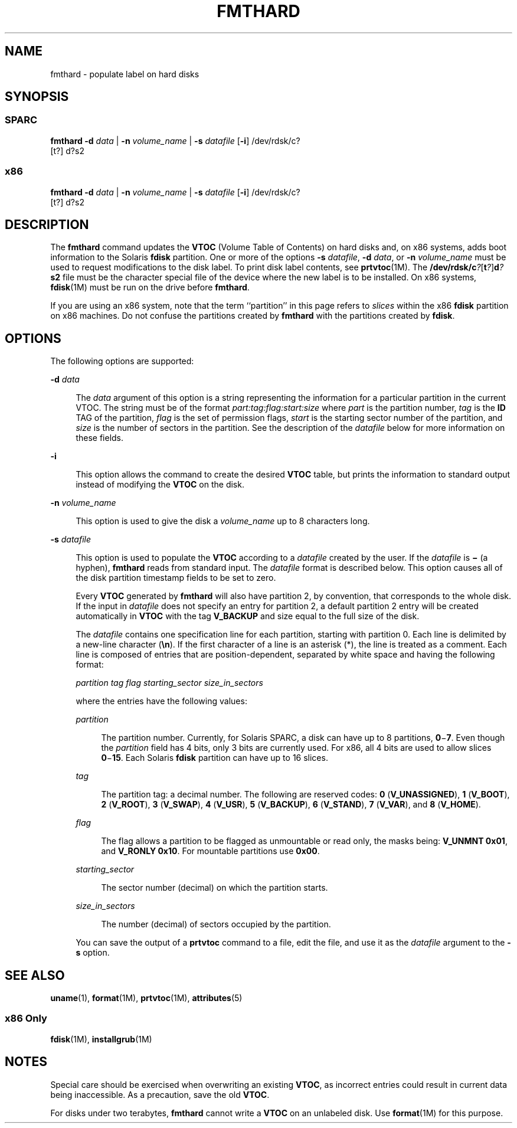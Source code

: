 '\" te
.\"  Copyright 1989 AT&T Copyright (c) 2002, Sun Microsystems, Inc. All Rights Reserved
.\" The contents of this file are subject to the terms of the Common Development and Distribution License (the "License").  You may not use this file except in compliance with the License.
.\" You can obtain a copy of the license at usr/src/OPENSOLARIS.LICENSE or http://www.opensolaris.org/os/licensing.  See the License for the specific language governing permissions and limitations under the License.
.\" When distributing Covered Code, include this CDDL HEADER in each file and include the License file at usr/src/OPENSOLARIS.LICENSE.  If applicable, add the following below this CDDL HEADER, with the fields enclosed by brackets "[]" replaced with your own identifying information: Portions Copyright [yyyy] [name of copyright owner]
.TH FMTHARD 8 "Sep 25, 2008"
.SH NAME
fmthard \- populate label on hard disks
.SH SYNOPSIS
.SS "SPARC"
.LP
.nf
\fBfmthard\fR \fB-d\fR \fIdata\fR | \fB-n\fR \fIvolume_name\fR | \fB-s\fR \fIdatafile\fR [\fB-i\fR] /dev/rdsk/c?
     [t?] d?s2
.fi

.SS "x86"
.LP
.nf
\fBfmthard\fR \fB-d\fR \fIdata\fR | \fB-n\fR \fIvolume_name\fR | \fB-s\fR \fIdatafile\fR [\fB-i\fR] /dev/rdsk/c?
     [t?] d?s2
.fi

.SH DESCRIPTION
.sp
.LP
The \fBfmthard\fR command updates the \fBVTOC\fR (Volume Table of Contents) on
hard disks and, on x86 systems, adds boot information to the Solaris
\fBfdisk\fR partition. One or more of the options \fB-s\fR \fIdatafile\fR,
\fB-d\fR \fIdata\fR, or \fB-n\fR \fIvolume_name\fR must be used to request
modifications to the disk label. To print disk label contents, see
\fBprtvtoc\fR(1M). The
\fB/dev/rdsk/c\fR\fI?\fR[\fBt\fR\fI?\fR]\fBd\fR\fI?\fR\fBs2\fR file must be the
character special file of the device where the new label is to be installed. On
x86 systems, \fBfdisk\fR(1M) must be run on the drive before \fBfmthard\fR.
.sp
.LP
If you are using an x86 system, note that the term ``partition'' in this page
refers to \fIslices\fR within the x86 \fBfdisk\fR partition on x86 machines. Do
not confuse the partitions created by \fBfmthard\fR with the partitions created
by \fBfdisk\fR.
.SH OPTIONS
.sp
.LP
The following options are supported:
.sp
.ne 2
.na
\fB\fB-d\fR \fIdata\fR\fR
.ad
.sp .6
.RS 4n
The \fIdata\fR argument of this option is a string representing the information
for a particular partition in the current VTOC. The string must be of the
format \fIpart:tag:flag:start:size\fR where \fIpart\fR is the partition number,
\fItag\fR is the \fBID\fR TAG of the partition, \fIflag\fR is the set of
permission flags, \fIstart\fR is the starting sector number of the partition,
and \fIsize\fR is the number of sectors in the partition. See the description
of the \fIdatafile\fR below for more information on these fields.
.RE

.sp
.ne 2
.na
\fB\fB-i\fR\fR
.ad
.sp .6
.RS 4n
This option allows the command to create the desired \fBVTOC\fR table, but
prints the information to standard output instead of modifying the \fBVTOC\fR
on the disk.
.RE

.sp
.ne 2
.na
\fB\fB-n\fR \fIvolume_name\fR\fR
.ad
.sp .6
.RS 4n
This option is used to give the disk a \fIvolume_name\fR up to 8 characters
long.
.RE

.sp
.ne 2
.na
\fB\fB-s\fR \fIdatafile\fR\fR
.ad
.sp .6
.RS 4n
This option is used to populate the \fBVTOC\fR according to a \fIdatafile\fR
created by the user. If the \fIdatafile\fR is \fB\(mi\fR (a hyphen),
\fBfmthard\fR reads from standard input. The \fIdatafile\fR format is described
below. This option causes all of the disk partition timestamp fields to be set
to zero.
.sp
Every \fBVTOC\fR generated by \fBfmthard\fR will also have partition 2, by
convention, that corresponds to the whole disk. If the input in \fIdatafile\fR
does not specify an entry for partition 2, a default partition 2 entry will be
created automatically in \fBVTOC\fR with the tag \fBV_BACKUP\fR and size equal
to the full size of the disk.
.sp
The \fIdatafile\fR contains one specification line for each partition, starting
with partition 0. Each line is delimited by a new-line character (\fB\en\fR).
If the first character of a line is an asterisk (*), the line is treated as a
comment. Each line is composed of entries that are position-dependent,
separated by white space and having the following format:
.sp
\fIpartition tag flag starting_sector size_in_sectors\fR
.sp
where the entries have the following values:
.sp
.ne 2
.na
\fB\fIpartition\fR\fR
.ad
.sp .6
.RS 4n
The partition number. Currently, for Solaris SPARC, a disk can have up to 8
partitions, \fB0\fR\(mi\fB7\fR. Even though the \fIpartition\fR field has 4
bits, only 3 bits are currently used. For x86, all 4 bits are used to allow
slices \fB0\fR\(mi\fB15\fR. Each Solaris \fBfdisk\fR partition can have up to
16 slices.
.RE

.sp
.ne 2
.na
\fB\fItag\fR\fR
.ad
.sp .6
.RS 4n
The partition tag: a decimal number. The following are reserved codes: \fB0\fR
(\fBV_UNASSIGNED\fR), \fB1\fR (\fBV_BOOT\fR), \fB2\fR (\fBV_ROOT\fR), \fB3\fR
(\fBV_SWAP\fR), \fB4\fR (\fBV_USR\fR), \fB5\fR (\fBV_BACKUP\fR), \fB6\fR
(\fBV_STAND\fR), \fB7\fR (\fBV_VAR\fR), and \fB8\fR (\fBV_HOME\fR).
.RE

.sp
.ne 2
.na
\fB\fIflag\fR\fR
.ad
.sp .6
.RS 4n
The flag allows a partition to be flagged as unmountable or read only, the
masks being: \fBV_UNMNT 0x01\fR, and \fBV_RONLY 0x10\fR. For mountable
partitions use \fB0x00\fR.
.RE

.sp
.ne 2
.na
\fB\fIstarting_sector\fR\fR
.ad
.sp .6
.RS 4n
The sector number (decimal) on which the partition starts.
.RE

.sp
.ne 2
.na
\fB\fIsize_in_sectors\fR\fR
.ad
.sp .6
.RS 4n
The number (decimal) of sectors occupied by the partition.
.RE

You can save the output of a \fBprtvtoc\fR command to a file, edit the file,
and use it as the \fIdatafile\fR argument to the \fB-s\fR option.
.RE

.SH SEE ALSO
.sp
.LP
\fBuname\fR(1), \fBformat\fR(1M), \fBprtvtoc\fR(1M), \fBattributes\fR(5)
.SS "x86 Only"
.sp
.LP
\fBfdisk\fR(1M), \fBinstallgrub\fR(1M)
.SH NOTES
.sp
.LP
Special care should be exercised when overwriting an existing \fBVTOC\fR, as
incorrect entries could result in current data being inaccessible. As a
precaution, save the old \fBVTOC\fR.
.sp
.LP
For disks under two terabytes, \fBfmthard\fR cannot write a \fBVTOC\fR on an
unlabeled disk. Use \fBformat\fR(1M) for this purpose.
